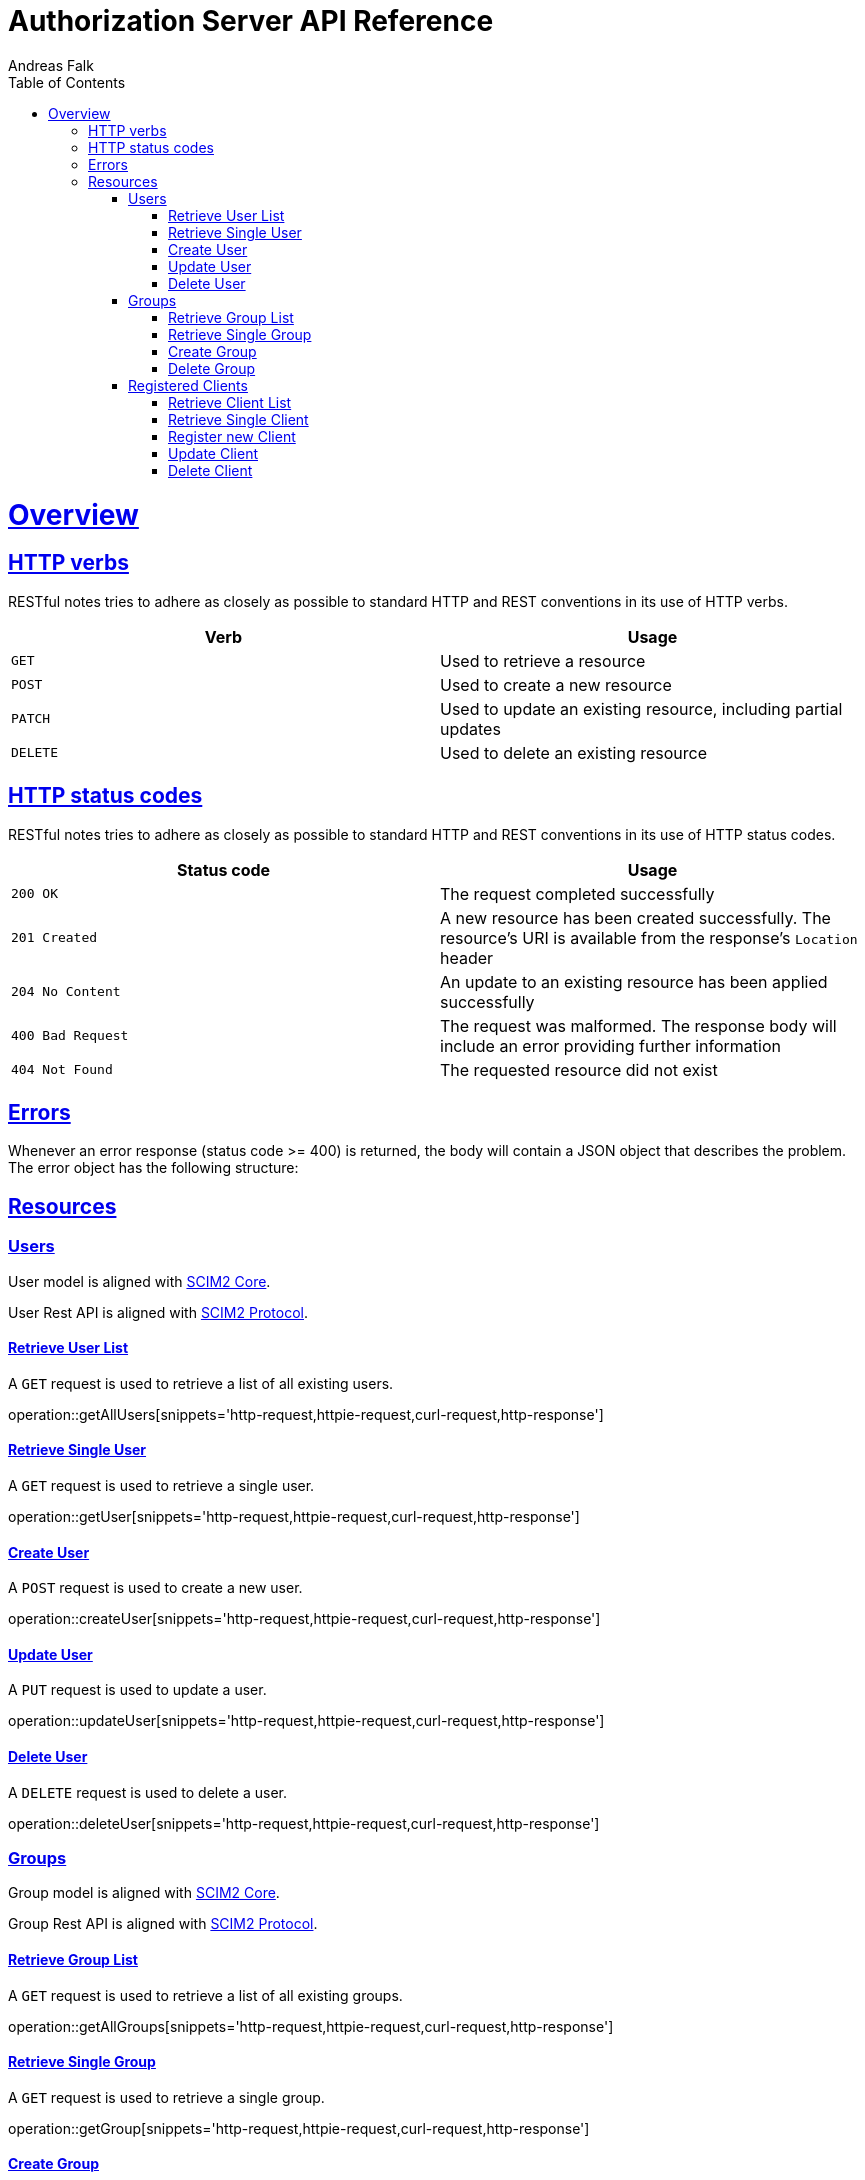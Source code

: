 = Authorization Server API Reference
Andreas Falk;
:doctype: book
:icons: font
:source-highlighter: highlightjs
:toc: left
:toclevels: 3
:sectlinks:

[[overview]]
= Overview

[[overview-http-verbs]]
== HTTP verbs

RESTful notes tries to adhere as closely as possible to standard HTTP and REST conventions in its
use of HTTP verbs.

|===
| Verb | Usage

| `GET`
| Used to retrieve a resource

| `POST`
| Used to create a new resource

| `PATCH`
| Used to update an existing resource, including partial updates

| `DELETE`
| Used to delete an existing resource
|===

[[overview-http-status-codes]]
== HTTP status codes

RESTful notes tries to adhere as closely as possible to standard HTTP and REST conventions in its
use of HTTP status codes.

|===
| Status code | Usage

| `200 OK`
| The request completed successfully

| `201 Created`
| A new resource has been created successfully. The resource's URI is available from the response's
`Location` header

| `204 No Content`
| An update to an existing resource has been applied successfully

| `400 Bad Request`
| The request was malformed. The response body will include an error providing further information

| `404 Not Found`
| The requested resource did not exist
|===

[[overview-errors]]
== Errors

Whenever an error response (status code >= 400) is returned, the body will contain a JSON object
that describes the problem. The error object has the following structure:

[[resources]]
== Resources

[[users]]
=== Users

User model is aligned with https://tools.ietf.org/html/rfc7643[SCIM2 Core].

User Rest API is aligned with https://tools.ietf.org/html/rfc7644[SCIM2 Protocol].

==== Retrieve User List

A `GET` request is used to retrieve a list of all existing users.

operation::getAllUsers[snippets='http-request,httpie-request,curl-request,http-response']

==== Retrieve Single User

A `GET` request is used to retrieve a single user.

operation::getUser[snippets='http-request,httpie-request,curl-request,http-response']

==== Create User

A `POST` request is used to create a new user.

operation::createUser[snippets='http-request,httpie-request,curl-request,http-response']

==== Update User

A `PUT` request is used to update a user.

operation::updateUser[snippets='http-request,httpie-request,curl-request,http-response']

==== Delete User

A `DELETE` request is used to delete a user.

operation::deleteUser[snippets='http-request,httpie-request,curl-request,http-response']

[[groups]]
=== Groups

Group model is aligned with https://tools.ietf.org/html/rfc7643[SCIM2 Core].

Group Rest API is aligned with https://tools.ietf.org/html/rfc7644[SCIM2 Protocol].

==== Retrieve Group List

A `GET` request is used to retrieve a list of all existing groups.

operation::getAllGroups[snippets='http-request,httpie-request,curl-request,http-response']

==== Retrieve Single Group

A `GET` request is used to retrieve a single group.

operation::getGroup[snippets='http-request,httpie-request,curl-request,http-response']

==== Create Group

A `POST` request is used to create a new group.

operation::createGroup[snippets='http-request,httpie-request,curl-request,http-response']

==== Delete Group

A `DELETE` request is used to delete a group.

operation::deleteGroup[snippets='http-request,httpie-request,curl-request,http-response']

[[clients]]
=== Registered Clients

Registered clients are required to configure valid clients interacting with the authorization server.
Currently, only static is supported. Dynamic registration is not yet supported.

.Registered Client Attributes
|===
|Name |Description

|clientId
|Client ID
|clientSecret
|Client secret, only needed for confidential clients
|confidential
|true=Confidential, false=Public client. If Public Client it requires PKCE but no clientSecret, Confidential Client requires clientSecret
|accessTokenFormat
|JWT=JSON Web Token format, OPAQUE=Opaque (reference) Token format
|grantTypes
|Valid grant types: AUTHORIZATION_CODE,PASSWORD,CLIENT_CREDENTIALS,REFRESH_TOKEN,TOKEN_EXCHANGE
|redirectUris
|List of valid redirect URIs (no wildcards allowed)
|corsUris
|List of valid CORS URIs (no wildcards allowed)
|===

==== Retrieve Client List

A `GET` request is used to retrieve a list of all existing clients.

operation::getAllClients[snippets='http-request,httpie-request,curl-request,http-response']

==== Retrieve Single Client

A `GET` request is used to retrieve a single client.

operation::getClient[snippets='http-request,httpie-request,curl-request,http-response']

==== Register new Client

A `POST` request is used to register a new client.

operation::createClient[snippets='http-request,httpie-request,curl-request,http-response']

==== Update Client

A `PUT` request is used to update a client.

operation::updateClient[snippets='http-request,httpie-request,curl-request,http-response']

==== Delete Client

A `DELETE` request is used to delete a client.

operation::deleteClient[snippets='http-request,httpie-request,curl-request,http-response']
